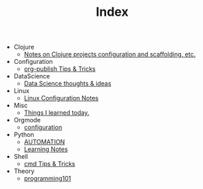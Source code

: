 #+TITLE: Index

- Clojure
  - [[file:Clojure/configuration.org][Notes on Clojure projects configuration and scaffolding, etc.]]
- Configuration
  - [[file:Configuration/org-publish.org][org-publish Tips & Tricks]]
- DataScience
  - [[file:DataScience/thoughts_and_ideas.org][Data Science thoughts & ideas]]
- Linux
  - [[file:Linux/configuration.org][Linux Configuration Notes]]
- Misc
  - [[file:Misc/til.org][Things I learned today.]]
- Orgmode
  - [[file:Orgmode/configuration.org][configuration]]
- Python
  - [[file:Python/automation.org][AUTOMATION]]
  - [[file:Python/learning.org][Learning Notes]]
- Shell
  - [[file:Shell/tips-and-tricks.org][cmd Tips & Tricks]]
- Theory
  - [[file:Theory/programming101.org][programming101]]
